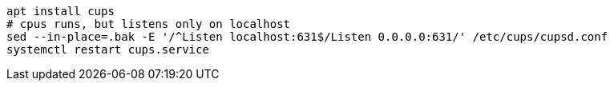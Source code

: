 ```
apt install cups
# cpus runs, but listens only on localhost
sed --in-place=.bak -E '/^Listen localhost:631$/Listen 0.0.0.0:631/' /etc/cups/cupsd.conf
systemctl restart cups.service
```
